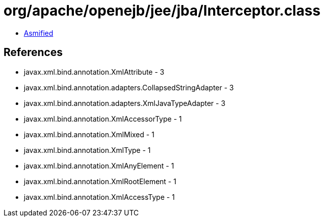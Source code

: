 = org/apache/openejb/jee/jba/Interceptor.class

 - link:Interceptor-asmified.java[Asmified]

== References

 - javax.xml.bind.annotation.XmlAttribute - 3
 - javax.xml.bind.annotation.adapters.CollapsedStringAdapter - 3
 - javax.xml.bind.annotation.adapters.XmlJavaTypeAdapter - 3
 - javax.xml.bind.annotation.XmlAccessorType - 1
 - javax.xml.bind.annotation.XmlMixed - 1
 - javax.xml.bind.annotation.XmlType - 1
 - javax.xml.bind.annotation.XmlAnyElement - 1
 - javax.xml.bind.annotation.XmlRootElement - 1
 - javax.xml.bind.annotation.XmlAccessType - 1
